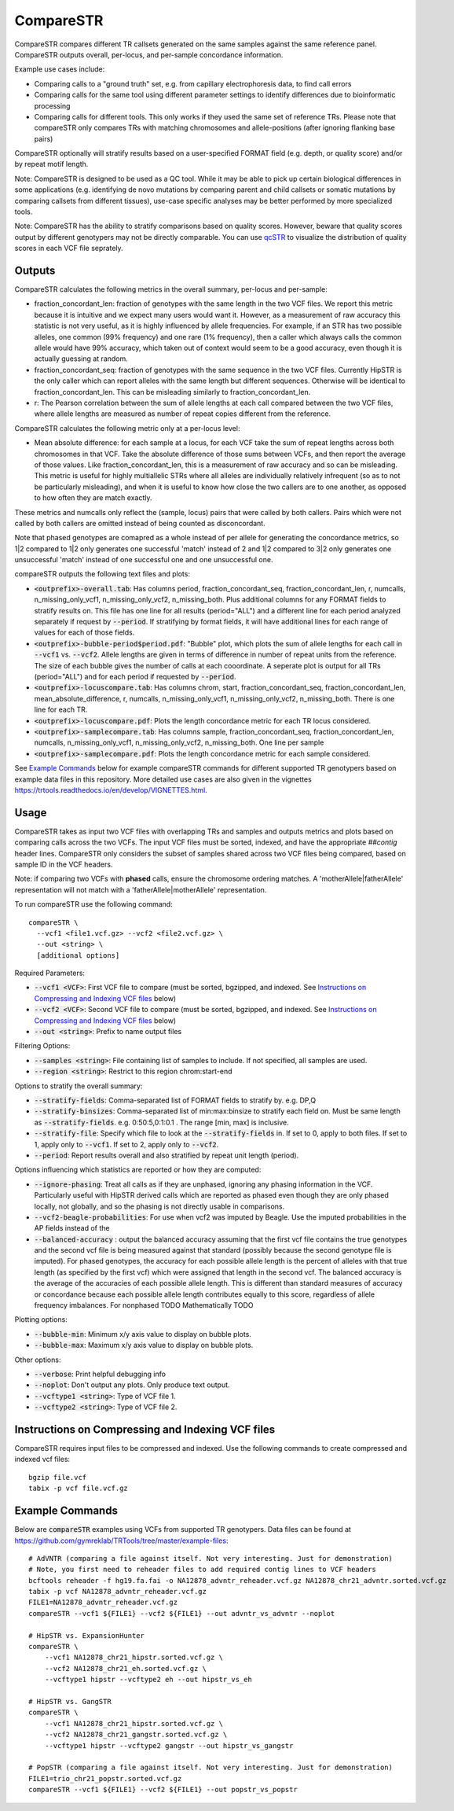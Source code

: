 .. overview_directive
.. |compareSTR overview| replace:: CompareSTR compares different TR callsets generated on the same samples against the same reference panel. CompareSTR outputs overall, per-locus, and per-sample concordance information.
.. overview_directive_done

CompareSTR
==========

|compareSTR overview|

Example use cases include:

* Comparing calls to a "ground truth" set, e.g. from capillary electrophoresis data, to find call errors
* Comparing calls for the same tool using different parameter settings to identify differences due to bioinformatic processing
* Comparing calls for different tools. This only works if they used the same set of reference TRs. Please note that compareSTR only compares TRs with matching chromosomes and allele-positions (after ignoring flanking base pairs)

CompareSTR optionally will stratify results based on a user-specified FORMAT field (e.g. depth, or quality score) and/or by repeat motif length.

Note: CompareSTR is designed to be used as a QC tool. While it may be able to pick up certain biological differences in some applications (e.g. identifying de novo mutations by comparing parent and child callsets or somatic mutations by comparing callsets from different tissues), use-case specific analyses may be better performed by more specialized tools.

Note: CompareSTR has the ability to stratify comparisons based on quality scores. However, beware that quality scores output by different genotypers may not be directly comparable. You can use `qcSTR <https://trtools.readthedocs.io/en/latest/source/qcSTR.html>`_ to visualize the distribution of quality scores in each VCF file seprately.

Outputs
-------

CompareSTR calculates the following metrics in the overall summary, per-locus and per-sample:

* fraction_concordant_len: fraction of genotypes with the same length in the two VCF files. We report this metric because it is intuitive and we expect many users would want it.
  However, as a measurement of raw accuracy this statistic is not very useful, as it is highly influenced by allele frequencies. For example, if an STR has two possible alleles,
  one common (99% frequency) and one rare (1% frequency), then a caller which always calls the common allele would have 99% accuracy, which taken out of context would seem to be a good accuracy,
  even though it is actually guessing at random.
* fraction_concordant_seq: fraction of genotypes with the same sequence in the two VCF files. Currently HipSTR is the only caller which can report alleles
  with the same length but different sequences. Otherwise will be identical to fraction_concordant_len. This can be misleading similarly to fraction_concordant_len.
* r: The Pearson correlation between the sum of allele lengths at each call compared between the two VCF files, where allele lengths are measured as number of repeat copies different from the reference.

CompareSTR calculates the following metric only at a per-locus level:

* Mean absolute difference: for each sample at a locus, for each VCF take the sum of repeat lengths across both chromosomes in that VCF. Take the absolute difference
  of those sums between VCFs, and then report the average of those values. Like fraction_concordant_len, this is a measurement of raw accuracy and so can be misleading.
  This metric is useful for highly multiallelic STRs where all alleles are individually relatively infrequent (so as to not be particularly misleading), and
  when it is useful to know how close the two callers are to one another, as opposed to how often they are match exactly.

These metrics and numcalls only reflect the (sample, locus) pairs that were called by both callers. Pairs which were not called by both callers are omitted instead of being counted as 
disconcordant.

Note that phased genotypes are comapred as a whole instead of per allele for generating the concordance metrics,
so 1|2 compared to 1|2 only generates one successful 'match' instead of 2 and 1|2 compared to 3|2
only generates one unsuccessful 'match' instead of one successful one and one unsuccessful one.

compareSTR outputs the following text files and plots:

* :code:`<outprefix>-overall.tab`: Has columns period, fraction_concordant_seq, fraction_concordant_len, r, numcalls, n_missing_only_vcf1, n_missing_only_vcf2, n_missing_both. Plus additional columns for any FORMAT fields to stratify results on. This file has one line for all results (period="ALL") and a different line for each period analyzed separately if request by :code:`--period`. If stratifying by format fields, it will have additional lines for each range of values for each of those fields.
* :code:`<outprefix>-bubble-period$period.pdf`: "Bubble" plot, which plots the sum of allele lengths for each call in :code:`--vcf1` vs. :code:`--vcf2`. Allele lengths are given in terms of difference in number of repeat units from the reference. The size of each bubble gives the number of calls at each cooordinate. A seperate plot is output for all TRs (period="ALL") and for each period if requested by :code:`--period`.
* :code:`<outprefix>-locuscompare.tab`: Has columns chrom, start, fraction_concordant_seq, fraction_concordant_len, mean_absolute_difference, r, numcalls, n_missing_only_vcf1, n_missing_only_vcf2, n_missing_both. There is one line for each TR.
* :code:`<outprefix>-locuscompare.pdf`: Plots the length concordance metric for each TR locus considered.
* :code:`<outprefix>-samplecompare.tab`: Has columns sample, fraction_concordant_seq, fraction_concordant_len, numcalls, n_missing_only_vcf1, n_missing_only_vcf2, n_missing_both. One line per sample
* :code:`<outprefix>-samplecompare.pdf`: Plots the length concordance metric for each sample considered.

See `Example Commands`_ below for example compareSTR commands for different supported TR genotypers based on example data files in this repository. More detailed use cases are also given in the vignettes https://trtools.readthedocs.io/en/develop/VIGNETTES.html.


Usage
-----
CompareSTR takes as input two VCF files with overlapping TRs and samples and outputs metrics and plots based on comparing calls across the two VCFs. The input VCF files must be sorted, indexed, and have the appropriate `##contig` header lines. CompareSTR only considers the subset of samples shared across two VCF files being compared, based on sample ID in the VCF headers.

Note: if comparing two VCFs with **phased** calls, ensure the chromosome ordering matches. A 'motherAllele|fatherAllele' representation will not match with a 'fatherAllele|motherAllele' representation.

To run compareSTR use the following command::

  compareSTR \
    --vcf1 <file1.vcf.gz> --vcf2 <file2.vcf.gz> \
    --out <string> \
    [additional options]

Required Parameters:

* :code:`--vcf1 <VCF>`: First VCF file to compare (must be sorted, bgzipped, and indexed. See `Instructions on Compressing and Indexing VCF files`_ below)
* :code:`--vcf2 <VCF>`: Second VCF file to compare (must be sorted, bgzipped, and indexed. See `Instructions on Compressing and Indexing VCF files`_ below)
* :code:`--out <string>`: Prefix to name output files

Filtering Options:

* :code:`--samples <string>`: File containing list of samples to include. If not specified, all samples are used.
* :code:`--region <string>`: Restrict to this region chrom:start-end

Options to stratify the overall summary:

* :code:`--stratify-fields`: Comma-separated list of FORMAT fields to stratify by. e.g. DP,Q
* :code:`--stratify-binsizes`: Comma-separated list of min:max:binsize to stratify each field on. Must be same length as :code:`--stratify-fields`. e.g. 0:50:5,0:1:0.1 . The range [min, max] is inclusive.
* :code:`--stratify-file`: Specify which file to look at the :code:`--stratify-fields` in. If set to 0, apply to both files. If set to 1, apply only to :code:`--vcf1`. If set to 2, apply only to :code:`--vcf2`.
* :code:`--period`: Report results overall and also stratified by repeat unit length (period).

Options influencing which statistics are reported or how they are computed:

* :code:`--ignore-phasing`: Treat all calls as if they are unphased, ignoring any phasing information in the VCF. Particularly useful with HipSTR derived calls which are reported as phased even though they are only
  phased locally, not globally, and so the phasing is not directly usable in comparisons.
* :code:`--vcf2-beagle-probabilities`: For use when vcf2 was imputed by Beagle. Use the imputed probabilities in the AP fields instead of the 
* :code:`--balanced-accuracy` : output the balanced accuracy assuming that the first vcf file contains the true genotypes and the second vcf file is being measured against that standard
  (possibly because the second genotype file is imputed). For phased genotypes, the accuracy for each possible allele length is the percent of alleles with that true length (as specified by the first vcf)
  which were assigned that length in the second vcf. The balanced accuracy is the average of the accuracies of each possible allele length. This is different than standard measures of accuracy or concordance
  because each possible allele length contributes equally to this score, regardless of allele frequency imbalances. For nonphased TODO Mathematically TODO

Plotting options:

* :code:`--bubble-min`: Minimum x/y axis value to display on bubble plots.
* :code:`--bubble-max`: Maximum x/y axis value to display on bubble plots.

Other options:

* :code:`--verbose`: Print helpful debugging info
* :code:`--noplot`: Don't output any plots. Only produce text output.
* :code:`--vcftype1 <string>`: Type of VCF file 1.
* :code:`--vcftype2 <string>`: Type of VCF file 2.

Instructions on Compressing and Indexing VCF files
--------------------------------------------------
CompareSTR requires input files to be compressed and indexed. Use the following commands to create compressed and indexed vcf files::

  bgzip file.vcf
  tabix -p vcf file.vcf.gz

Example Commands
----------------

Below are :code:`compareSTR` examples using VCFs from supported TR genotypers. Data files can be found at https://github.com/gymreklab/TRTools/tree/master/example-files::

  # AdVNTR (comparing a file against itself. Not very interesting. Just for demonstration)
  # Note, you first need to reheader files to add required contig lines to VCF headers
  bcftools reheader -f hg19.fa.fai -o NA12878_advntr_reheader.vcf.gz NA12878_chr21_advntr.sorted.vcf.gz
  tabix -p vcf NA12878_advntr_reheader.vcf.gz 
  FILE1=NA12878_advntr_reheader.vcf.gz
  compareSTR --vcf1 ${FILE1} --vcf2 ${FILE1} --out advntr_vs_advntr --noplot

  # HipSTR vs. ExpansionHunter
  compareSTR \
      --vcf1 NA12878_chr21_hipstr.sorted.vcf.gz \
      --vcf2 NA12878_chr21_eh.sorted.vcf.gz \
      --vcftype1 hipstr --vcftype2 eh --out hipstr_vs_eh

  # HipSTR vs. GangSTR
  compareSTR \
      --vcf1 NA12878_chr21_hipstr.sorted.vcf.gz \
      --vcf2 NA12878_chr21_gangstr.sorted.vcf.gz \
      --vcftype1 hipstr --vcftype2 gangstr --out hipstr_vs_gangstr

  # PopSTR (comparing a file against itself. Not very interesting. Just for demonstration)
  FILE1=trio_chr21_popstr.sorted.vcf.gz
  compareSTR --vcf1 ${FILE1} --vcf2 ${FILE1} --out popstr_vs_popstr


